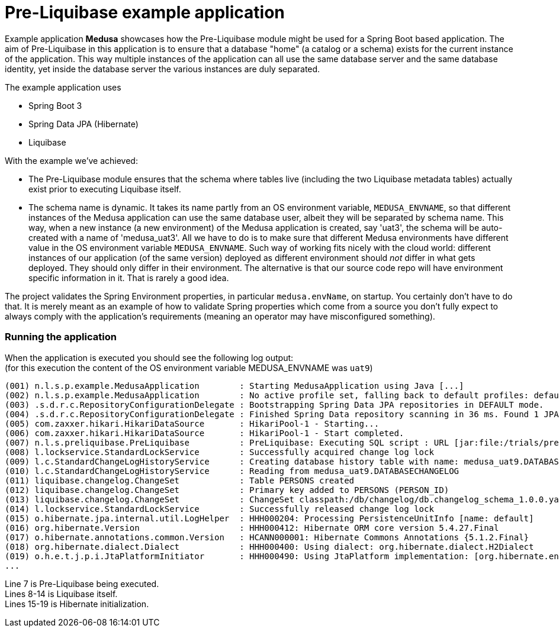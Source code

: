 = Pre-Liquibase example application
:source-linenums-option:
:toc:
:toc-placement!:
ifdef::env-github[]
:tip-caption: :bulb:
:note-caption: :information_source:
:important-caption: :heavy_exclamation_mark:
:caution-caption: :fire:
:warning-caption: :warning:
endif::[]

Example application **Medusa** showcases how the Pre-Liquibase module
might be used for a Spring Boot based application. The aim of Pre-Liquibase
in this application is to ensure that a database "home" (a catalog or a schema)
exists for the current instance of the application. This way multiple instances
of the application can all use the same database server and the same database 
identity, yet inside the database server the various instances are duly
separated.

The example application uses

- Spring Boot 3
- Spring Data JPA (Hibernate)
- Liquibase


With the example we've achieved:

- The Pre-Liquibase module ensures that the schema where tables
  live (including the two Liquibase metadata tables) actually exist prior to 
  executing Liquibase itself.
- The schema name is dynamic. It takes its name partly from an
  OS environment variable, `MEDUSA_ENVNAME`, so that different instances
  of the Medusa application can use the same database user, albeit they
  will be separated by schema name. This way, when a new instance (a new environment)
  of the Medusa application is created, say 'uat3', the schema
  will be auto-created with a name of 'medusa_uat3'. All we have to 
  do is to make sure that different Medusa environments have different value
  in the OS environment variable `MEDUSA_ENVNAME`. Such way of working fits nicely
  with the cloud world: different instances of our application (of the same version) deployed 
  as different environment should _not_ differ in what gets deployed. They should
  only differ in their environment. The alternative is that our source code repo will
  have environment specific information in it. That is rarely a good idea.
 
 
The project validates the Spring Environment properties, in particular `medusa.envName`, on startup. 
You certainly don't have to do that. It is merely meant as an example of how to
validate Spring properties which come from a source you don't fully expect to always
comply with the application's requirements (meaning an operator may have misconfigured something).

 
=== Running the application
 
When the application is executed you should see the following log output: +
(for this execution the content of the OS environment variable MEDUSA_ENVNAME was `uat9`)

 
[source,text]
----
(001) n.l.s.p.example.MedusaApplication        : Starting MedusaApplication using Java [...]
(002) n.l.s.p.example.MedusaApplication        : No active profile set, falling back to default profiles: default
(003) .s.d.r.c.RepositoryConfigurationDelegate : Bootstrapping Spring Data JPA repositories in DEFAULT mode.
(004) .s.d.r.c.RepositoryConfigurationDelegate : Finished Spring Data repository scanning in 36 ms. Found 1 JPA repository interfaces.
(005) com.zaxxer.hikari.HikariDataSource       : HikariPool-1 - Starting...
(006) com.zaxxer.hikari.HikariDataSource       : HikariPool-1 - Start completed.
(007) n.l.s.preliquibase.PreLiquibase          : PreLiquibase: Executing SQL script : URL [jar:file:/trials/preliquibase-spring-boot-example-1.0.0.jar!/BOOT-INF/classes!/preliquibase/h2.sql]
(008) l.lockservice.StandardLockService        : Successfully acquired change log lock
(009) l.c.StandardChangeLogHistoryService      : Creating database history table with name: medusa_uat9.DATABASECHANGELOG
(010) l.c.StandardChangeLogHistoryService      : Reading from medusa_uat9.DATABASECHANGELOG
(011) liquibase.changelog.ChangeSet            : Table PERSONS created
(012) liquibase.changelog.ChangeSet            : Primary key added to PERSONS (PERSON_ID)
(013) liquibase.changelog.ChangeSet            : ChangeSet classpath:/db/changelog/db.changelog_schema_1.0.0.yaml::1.0.0::lbruun ran successfully in 2ms
(014) l.lockservice.StandardLockService        : Successfully released change log lock
(015) o.hibernate.jpa.internal.util.LogHelper  : HHH000204: Processing PersistenceUnitInfo [name: default]
(016) org.hibernate.Version                    : HHH000412: Hibernate ORM core version 5.4.27.Final
(017) o.hibernate.annotations.common.Version   : HCANN000001: Hibernate Commons Annotations {5.1.2.Final}
(018) org.hibernate.dialect.Dialect            : HHH000400: Using dialect: org.hibernate.dialect.H2Dialect
(019) o.h.e.t.j.p.i.JtaPlatformInitiator       : HHH000490: Using JtaPlatform implementation: [org.hibernate.engine.transaction.jta.platform.internal.NoJtaPlatform]
...
----

Line 7 is Pre-Liquibase being executed. +
Lines 8-14 is Liquibase itself. +
Lines 15-19 is Hibernate initialization. +












